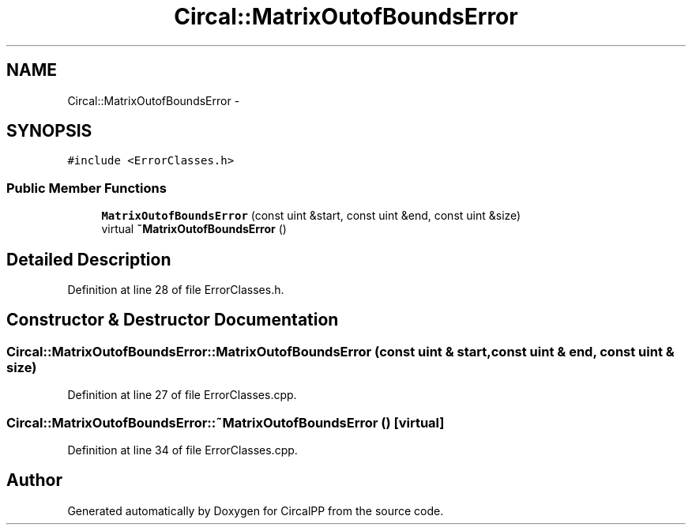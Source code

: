 .TH "Circal::MatrixOutofBoundsError" 3 "24 Feb 2008" "Version 0.1" "CircalPP" \" -*- nroff -*-
.ad l
.nh
.SH NAME
Circal::MatrixOutofBoundsError \- 
.SH SYNOPSIS
.br
.PP
\fC#include <ErrorClasses.h>\fP
.PP
.SS "Public Member Functions"

.in +1c
.ti -1c
.RI "\fBMatrixOutofBoundsError\fP (const uint &start, const uint &end, const uint &size)"
.br
.ti -1c
.RI "virtual \fB~MatrixOutofBoundsError\fP ()"
.br
.in -1c
.SH "Detailed Description"
.PP 
Definition at line 28 of file ErrorClasses.h.
.SH "Constructor & Destructor Documentation"
.PP 
.SS "Circal::MatrixOutofBoundsError::MatrixOutofBoundsError (const uint & start, const uint & end, const uint & size)"
.PP
Definition at line 27 of file ErrorClasses.cpp.
.SS "Circal::MatrixOutofBoundsError::~MatrixOutofBoundsError ()\fC [virtual]\fP"
.PP
Definition at line 34 of file ErrorClasses.cpp.

.SH "Author"
.PP 
Generated automatically by Doxygen for CircalPP from the source code.
